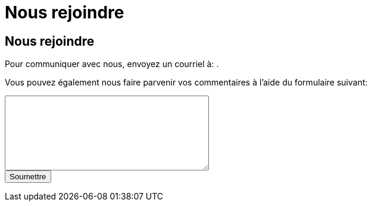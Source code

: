 = Nous rejoindre
:awestruct-layout: default
:imagesdir: images

:homepage: http://sara.etsmtl.ca

== Nous rejoindre

++++
<p>
Pour communiquer avec nous, envoyez un courriel à: 
<SCRIPT TYPE="text/javascript" language="JavaScript">
<!--
email1='sara'
email2='etsmtl'
email3='gmail.com'
email=(email1 + '.' + email2 + '@' + email3)
document.write('<A href="mailto:' + email + '">' + email + '<\/a>')
//-->
</script>
.</p>
++++

Vous pouvez également nous faire parvenir vos commentaires à l'aide du formulaire suivant:

++++
<form id="formcommentaire" action="http://getsimpleform.com/messages?form_api_token=aa4b6f4f03643e5632535dacdd2d037e" method="post">

<input type='hidden' name='redirect_to' value='{homepage}/fr/confirmation_commentaire' />

<textarea name="commentaire" rows="8" cols="40">
</textarea>

<br>
<input type="submit" value="Soumettre">

</form>
++++